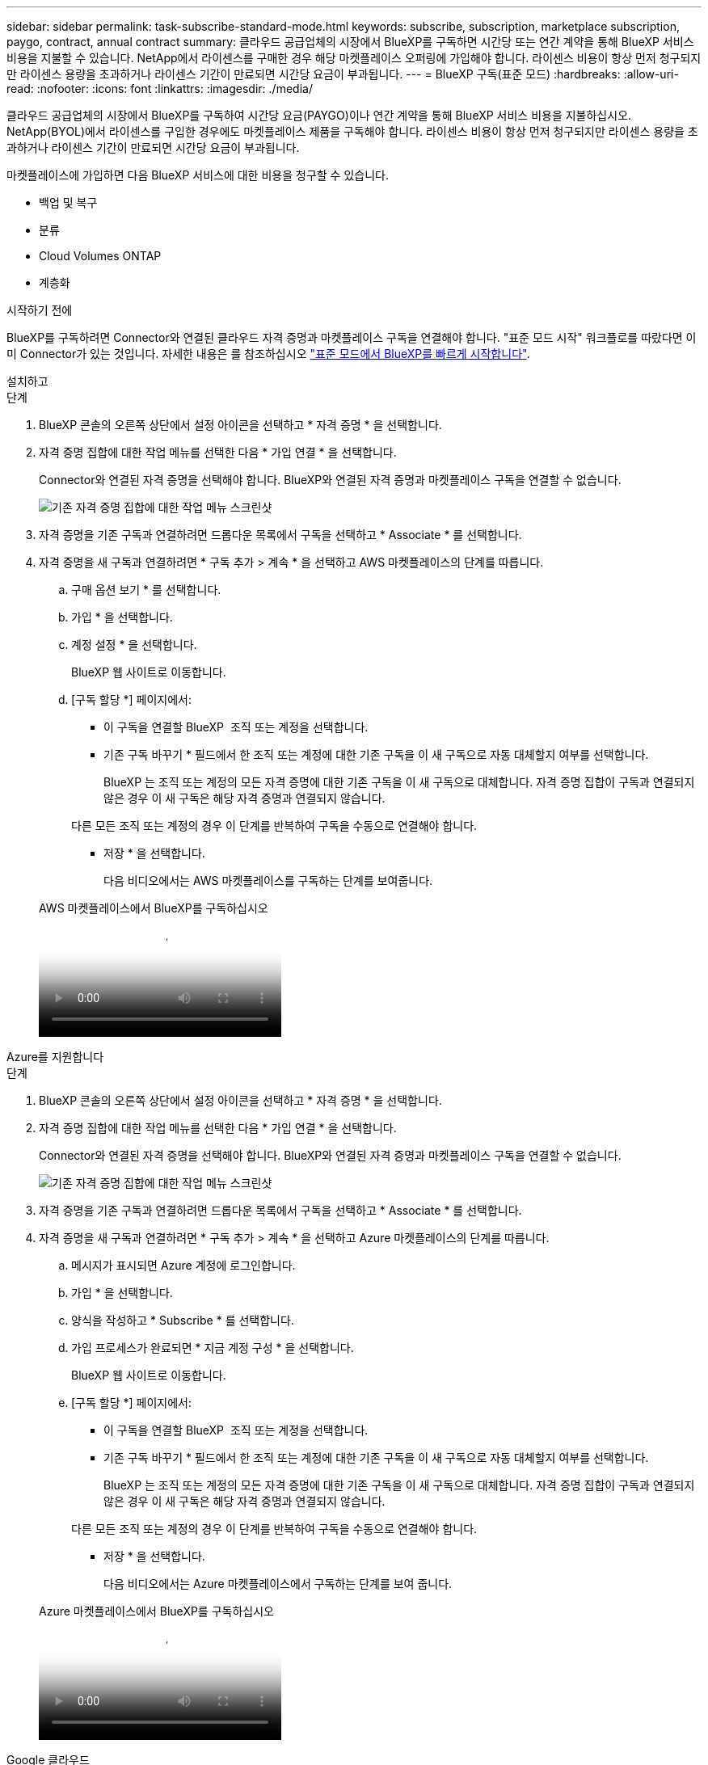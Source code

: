 ---
sidebar: sidebar 
permalink: task-subscribe-standard-mode.html 
keywords: subscribe, subscription, marketplace subscription, paygo, contract, annual contract 
summary: 클라우드 공급업체의 시장에서 BlueXP를 구독하면 시간당 또는 연간 계약을 통해 BlueXP 서비스 비용을 지불할 수 있습니다. NetApp에서 라이센스를 구매한 경우 해당 마켓플레이스 오퍼링에 가입해야 합니다. 라이센스 비용이 항상 먼저 청구되지만 라이센스 용량을 초과하거나 라이센스 기간이 만료되면 시간당 요금이 부과됩니다. 
---
= BlueXP 구독(표준 모드)
:hardbreaks:
:allow-uri-read: 
:nofooter: 
:icons: font
:linkattrs: 
:imagesdir: ./media/


[role="lead"]
클라우드 공급업체의 시장에서 BlueXP를 구독하여 시간당 요금(PAYGO)이나 연간 계약을 통해 BlueXP 서비스 비용을 지불하십시오. NetApp(BYOL)에서 라이센스를 구입한 경우에도 마켓플레이스 제품을 구독해야 합니다. 라이센스 비용이 항상 먼저 청구되지만 라이센스 용량을 초과하거나 라이센스 기간이 만료되면 시간당 요금이 부과됩니다.

마켓플레이스에 가입하면 다음 BlueXP 서비스에 대한 비용을 청구할 수 있습니다.

* 백업 및 복구
* 분류
* Cloud Volumes ONTAP
* 계층화


.시작하기 전에
BlueXP를 구독하려면 Connector와 연결된 클라우드 자격 증명과 마켓플레이스 구독을 연결해야 합니다. "표준 모드 시작" 워크플로를 따랐다면 이미 Connector가 있는 것입니다. 자세한 내용은 를 참조하십시오 link:task-quick-start-standard-mode.html["표준 모드에서 BlueXP를 빠르게 시작합니다"].

[role="tabbed-block"]
====
.설치하고
--
.단계
. BlueXP 콘솔의 오른쪽 상단에서 설정 아이콘을 선택하고 * 자격 증명 * 을 선택합니다.
. 자격 증명 집합에 대한 작업 메뉴를 선택한 다음 * 가입 연결 * 을 선택합니다.
+
Connector와 연결된 자격 증명을 선택해야 합니다. BlueXP와 연결된 자격 증명과 마켓플레이스 구독을 연결할 수 없습니다.

+
image:screenshot_associate_subscription.png["기존 자격 증명 집합에 대한 작업 메뉴 스크린샷"]

. 자격 증명을 기존 구독과 연결하려면 드롭다운 목록에서 구독을 선택하고 * Associate * 를 선택합니다.
. 자격 증명을 새 구독과 연결하려면 * 구독 추가 > 계속 * 을 선택하고 AWS 마켓플레이스의 단계를 따릅니다.
+
.. 구매 옵션 보기 * 를 선택합니다.
.. 가입 * 을 선택합니다.
.. 계정 설정 * 을 선택합니다.
+
BlueXP 웹 사이트로 이동합니다.

.. [구독 할당 *] 페이지에서:
+
*** 이 구독을 연결할 BlueXP  조직 또는 계정을 선택합니다.
*** 기존 구독 바꾸기 * 필드에서 한 조직 또는 계정에 대한 기존 구독을 이 새 구독으로 자동 대체할지 여부를 선택합니다.
+
BlueXP 는 조직 또는 계정의 모든 자격 증명에 대한 기존 구독을 이 새 구독으로 대체합니다. 자격 증명 집합이 구독과 연결되지 않은 경우 이 새 구독은 해당 자격 증명과 연결되지 않습니다.

+
다른 모든 조직 또는 계정의 경우 이 단계를 반복하여 구독을 수동으로 연결해야 합니다.

*** 저장 * 을 선택합니다.
+
다음 비디오에서는 AWS 마켓플레이스를 구독하는 단계를 보여줍니다.

+
.AWS 마켓플레이스에서 BlueXP를 구독하십시오
video::096e1740-d115-44cf-8c27-b051011611eb[panopto]






--
.Azure를 지원합니다
--
.단계
. BlueXP 콘솔의 오른쪽 상단에서 설정 아이콘을 선택하고 * 자격 증명 * 을 선택합니다.
. 자격 증명 집합에 대한 작업 메뉴를 선택한 다음 * 가입 연결 * 을 선택합니다.
+
Connector와 연결된 자격 증명을 선택해야 합니다. BlueXP와 연결된 자격 증명과 마켓플레이스 구독을 연결할 수 없습니다.

+
image:screenshot_azure_add_subscription.png["기존 자격 증명 집합에 대한 작업 메뉴 스크린샷"]

. 자격 증명을 기존 구독과 연결하려면 드롭다운 목록에서 구독을 선택하고 * Associate * 를 선택합니다.
. 자격 증명을 새 구독과 연결하려면 * 구독 추가 > 계속 * 을 선택하고 Azure 마켓플레이스의 단계를 따릅니다.
+
.. 메시지가 표시되면 Azure 계정에 로그인합니다.
.. 가입 * 을 선택합니다.
.. 양식을 작성하고 * Subscribe * 를 선택합니다.
.. 가입 프로세스가 완료되면 * 지금 계정 구성 * 을 선택합니다.
+
BlueXP 웹 사이트로 이동합니다.

.. [구독 할당 *] 페이지에서:
+
*** 이 구독을 연결할 BlueXP  조직 또는 계정을 선택합니다.
*** 기존 구독 바꾸기 * 필드에서 한 조직 또는 계정에 대한 기존 구독을 이 새 구독으로 자동 대체할지 여부를 선택합니다.
+
BlueXP 는 조직 또는 계정의 모든 자격 증명에 대한 기존 구독을 이 새 구독으로 대체합니다. 자격 증명 집합이 구독과 연결되지 않은 경우 이 새 구독은 해당 자격 증명과 연결되지 않습니다.

+
다른 모든 조직 또는 계정의 경우 이 단계를 반복하여 구독을 수동으로 연결해야 합니다.

*** 저장 * 을 선택합니다.
+
다음 비디오에서는 Azure 마켓플레이스에서 구독하는 단계를 보여 줍니다.

+
.Azure 마켓플레이스에서 BlueXP를 구독하십시오
video::b7e97509-2ecf-4fa0-b39b-b0510109a318[panopto]






--
.Google 클라우드
--
.단계
. BlueXP 콘솔의 오른쪽 상단에서 설정 아이콘을 선택하고 * 자격 증명 * 을 선택합니다.
. 자격 증명 집합에 대한 작업 메뉴를 선택한 다음 * 가입 연결 * 을 선택합니다.
+
image:screenshot_gcp_add_subscription.png["기존 자격 증명 집합에 대한 작업 메뉴 스크린샷"]

. 자격 증명을 기존 구독과 연결하려면 아래 목록에서 Google Cloud 프로젝트 및 구독을 선택한 다음 * Associate * 를 선택합니다.
+
image:screenshot_gcp_associate.gif["Google Cloud 자격 증명을 위해 선택한 Google Cloud 프로젝트 및 가입 스크린샷"]

. 아직 구독이 없는 경우 * 구독 추가 > 계속 * 을 선택하고 Google Cloud Marketplace의 단계를 따릅니다.
+

NOTE: 다음 단계를 완료하기 전에 Google Cloud 계정과 BlueXP 로그인에 Billing Admin 권한이 모두 있는지 확인하십시오.

+
.. 로 리디렉션된 후 https://console.cloud.google.com/marketplace/product/netapp-cloudmanager/cloud-manager["Google Cloud 마켓플레이스의 NetApp BlueXP 페이지"^]상단 탐색 메뉴에서 올바른 프로젝트가 선택되어 있는지 확인합니다.
+
image:screenshot_gcp_cvo_marketplace.png["Google Cloud의 Cloud Volumes ONTAP 마켓플레이스 페이지 스크린샷"]

.. 가입 * 을 선택합니다.
.. 적절한 청구 계정을 선택하고 이용 약관에 동의합니다.
.. 가입 * 을 선택합니다.
+
이 단계에서는 전송 요청을 NetApp에 전송합니다.

.. 팝업 대화 상자에서 * Register with NetApp, Inc. * 를 선택합니다
+
Google Cloud 구독을 BlueXP  조직 또는 계정과 연결하려면 이 단계를 완료해야 합니다. 이 페이지에서 리디렉션된 다음 BlueXP에 로그인할 때까지 가입 연결 프로세스가 완료되지 않습니다.

+
image:screenshot_gcp_marketplace_register.png["등록 팝업 스크린샷."]

.. 구독 할당 * 페이지의 단계를 완료합니다.
+

NOTE: 조직의 누군가가 청구 계정에서 NetApp BlueXP 구독을 이미 구독한 경우 으로 리디렉션됩니다 https://bluexp.netapp.com/ontap-cloud?x-gcp-marketplace-token=["BlueXP 웹 사이트의 Cloud Volumes ONTAP 페이지"^] 대신 예기치 않은 상황인 경우 NetApp 세일즈 팀에 문의하십시오. Google은 Google 청구 계정당 하나의 가입만 활성화합니다.

+
*** 이 구독을 연결할 BlueXP  조직 또는 계정을 선택합니다.
*** 기존 구독 바꾸기 * 필드에서 한 조직 또는 계정에 대한 기존 구독을 이 새 구독으로 자동 대체할지 여부를 선택합니다.
+
BlueXP 는 조직 또는 계정의 모든 자격 증명에 대한 기존 구독을 이 새 구독으로 대체합니다. 자격 증명 집합이 구독과 연결되지 않은 경우 이 새 구독은 해당 자격 증명과 연결되지 않습니다.

+
다른 모든 조직 또는 계정의 경우 이 단계를 반복하여 구독을 수동으로 연결해야 합니다.

*** 저장 * 을 선택합니다.
+
다음 비디오에서는 Google Cloud Marketplace를 구독하는 단계를 보여줍니다.

+
.Google Cloud 마켓플레이스에서 BlueXP를 구독하십시오
video::373b96de-3691-4d84-b3f3-b05101161638[panopto]


.. 이 프로세스가 완료되면 BlueXP의 자격 증명 페이지로 돌아가서 이 새 구독을 선택합니다.
+
image:screenshot_gcp_associate.gif["구독 할당 페이지의 스크린샷."]





--
====
.관련 정보
* https://docs.netapp.com/us-en/bluexp-digital-wallet/task-manage-capacity-licenses.html["Cloud Volumes ONTAP용 BYOL 용량 기반 라이센스 관리"^]
* https://docs.netapp.com/us-en/bluexp-digital-wallet/task-manage-data-services-licenses.html["BlueXP 데이터 서비스에 대한 BYOL 라이센스 관리"^]
* https://docs.netapp.com/us-en/bluexp-setup-admin/task-adding-aws-accounts.html["BlueXP에 대한 AWS 자격 증명 및 구독을 관리합니다"]
* https://docs.netapp.com/us-en/bluexp-setup-admin/task-adding-azure-accounts.html["BlueXP용 Azure 자격 증명 및 구독을 관리합니다"]
* https://docs.netapp.com/us-en/bluexp-setup-admin/task-adding-gcp-accounts.html["BlueXP용 Google Cloud 자격 증명 및 구독을 관리합니다"]

